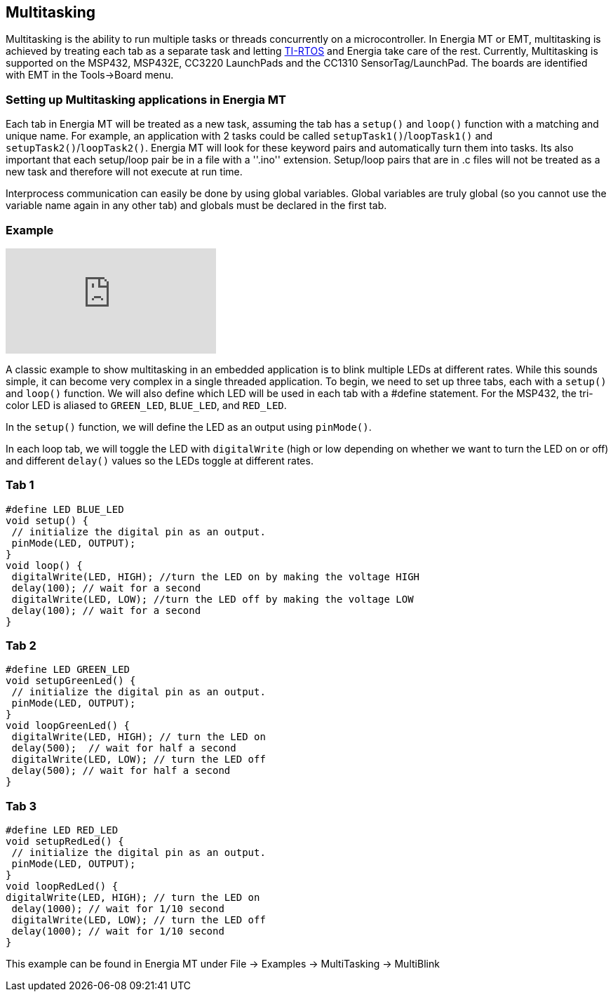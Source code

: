 == Multitasking ==

Multitasking is the ability to run multiple tasks or threads concurrently on a microcontroller. In Energia MT or EMT, multitasking is achieved by treating each tab as a separate task and letting http://www.ti.com/tool/ti-rtos[TI-RTOS] and Energia take care of the rest. Currently, Multitasking is supported on the MSP432, MSP432E, CC3220 LaunchPads and the CC1310 SensorTag/LaunchPad. The boards are identified with EMT in the Tools->Board menu.

=== Setting up Multitasking applications in Energia MT ===

Each tab in Energia MT will be treated as a new task, assuming the tab has a `setup()` and `loop()` function with a matching and unique name.  For example, an application with 2 tasks could be called `setupTask1()`/`loopTask1()` and `setupTask2()`/`loopTask2()`. Energia MT will look for these keyword pairs and automatically turn them into tasks.  Its also important that each setup/loop pair be in a file with a ''.ino'' extension.  Setup/loop pairs that are in .c files will not be treated as  a new task and therefore will not execute at run time.

Interprocess communication can easily be done by using global variables. Global variables are truly global (so you cannot use the variable name again in any other tab) and globals must be declared in the first tab.

=== Example ===

video::0f8brpzvdD0[youtube]

A classic example to show multitasking in an embedded application is to blink multiple LEDs at different rates.  While this sounds simple, it can become very complex in a single threaded application. To begin, we need to set up three tabs, each with a `setup()` and `loop()` function. We will also define which LED will be used in each tab with a #define statement. For the MSP432, the tri-color LED is aliased to `GREEN_LED`, `BLUE_LED`, and `RED_LED`.

In the `setup()` function, we will define the LED as an output using `pinMode()`.

In each loop tab, we will toggle the LED with `digitalWrite` (high or low depending on whether we want to turn the LED on or off) and different `delay()` values so the LEDs toggle at different rates.

=== Tab 1

[source,arduino]
----
#define LED BLUE_LED
void setup() {
 // initialize the digital pin as an output.
 pinMode(LED, OUTPUT);
}
void loop() {
 digitalWrite(LED, HIGH); //turn the LED on by making the voltage HIGH
 delay(100); // wait for a second
 digitalWrite(LED, LOW); //turn the LED off by making the voltage LOW
 delay(100); // wait for a second
}
----

=== Tab 2

[source,arduino]
----
#define LED GREEN_LED
void setupGreenLed() {
 // initialize the digital pin as an output.
 pinMode(LED, OUTPUT);
}
void loopGreenLed() {
 digitalWrite(LED, HIGH); // turn the LED on
 delay(500);  // wait for half a second
 digitalWrite(LED, LOW); // turn the LED off
 delay(500); // wait for half a second
}
----

=== Tab 3

[source,arduino]
----
#define LED RED_LED
void setupRedLed() {
 // initialize the digital pin as an output.
 pinMode(LED, OUTPUT);
}
void loopRedLed() {
digitalWrite(LED, HIGH); // turn the LED on
 delay(1000); // wait for 1/10 second
 digitalWrite(LED, LOW); // turn the LED off
 delay(1000); // wait for 1/10 second
}
----

This example can be found in Energia MT under File -> Examples -> MultiTasking -> MultiBlink
